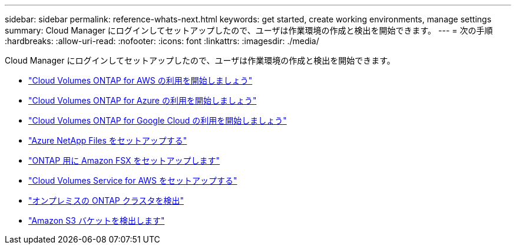 ---
sidebar: sidebar 
permalink: reference-whats-next.html 
keywords: get started, create working environments, manage settings 
summary: Cloud Manager にログインしてセットアップしたので、ユーザは作業環境の作成と検出を開始できます。 
---
= 次の手順
:hardbreaks:
:allow-uri-read: 
:nofooter: 
:icons: font
:linkattrs: 
:imagesdir: ./media/


[role="lead"]
Cloud Manager にログインしてセットアップしたので、ユーザは作業環境の作成と検出を開始できます。

* https://docs.netapp.com/us-en/cloud-manager-cloud-volumes-ontap/task-getting-started-aws.html["Cloud Volumes ONTAP for AWS の利用を開始しましょう"^]
* https://docs.netapp.com/us-en/cloud-manager-cloud-volumes-ontap/task-getting-started-azure.html["Cloud Volumes ONTAP for Azure の利用を開始しましょう"^]
* https://docs.netapp.com/us-en/cloud-manager-cloud-volumes-ontap/task-getting-started-gcp.html["Cloud Volumes ONTAP for Google Cloud の利用を開始しましょう"^]
* https://docs.netapp.com/us-en/cloud-manager-azure-netapp-files/task-quick-start.html["Azure NetApp Files をセットアップする"^]
* https://docs.netapp.com/us-en/cloud-manager-fsx-ontap/start/task-getting-started-fsx.html["ONTAP 用に Amazon FSX をセットアップします"^]
* https://docs.netapp.com/us-en/cloud-manager-cloud-volumes-service-aws/task-manage-cvs-aws.html["Cloud Volumes Service for AWS をセットアップする"^]
* https://docs.netapp.com/us-en/cloud-manager-ontap-onprem/task-discovering-ontap.html["オンプレミスの ONTAP クラスタを検出"^]
* link:task-viewing-amazon-s3.html["Amazon S3 バケットを検出します"]

